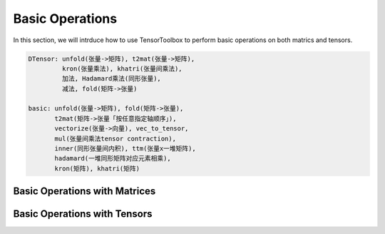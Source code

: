 Basic Operations
================

In this section, we will intrduce how to use TensorToolbox to perform basic operations on both matrics and tensors.


.. code-block:: python

   DTensor: unfold(张量->矩阵), t2mat(张量->矩阵),
            kron(张量乘法), khatri(张量间乘法),
            加法, Hadamard乘法(同形张量),
            减法, fold(矩阵->张量)

   basic: unfold(张量->矩阵), fold(矩阵->张量),
          t2mat(矩阵->张量「按任意指定轴顺序」),
          vectorize(张量->向量), vec_to_tensor,
          mul(张量间乘法tensor contraction),
          inner(同形张量间内积), ttm(张量x一堆矩阵),
          hadamard(一堆同形矩阵对应元素相乘),
          kron(矩阵), khatri(矩阵)


Basic Operations with Matrices
------------------------------




Basic Operations with Tensors
-----------------------------


